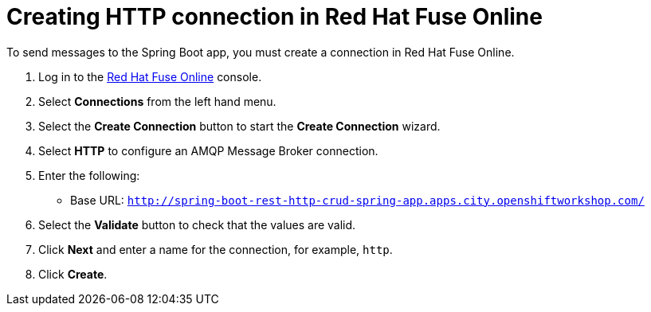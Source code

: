 // Module included in the following assemblies:
//
// <List assemblies here, each on a new line>


[id='creating-http-connection-in-fuse_{context}']
= Creating HTTP connection in Red Hat Fuse Online

// tag::intro[]
To send messages to the Spring Boot app, you must create a connection in Red Hat Fuse Online.
// end::intro[]

:fuse-url: https://eval.apps.city.openshiftworkshop.com/
:spring-boot-url: http://spring-boot-rest-http-crud-spring-app.apps.city.openshiftworkshop.com/

. Log in to the link:{fuse-url}[Red Hat Fuse Online, window="_blank"] console.

. Select *Connections* from the left hand menu.

. Select the *Create Connection* button to start the *Create Connection* wizard.

. Select *HTTP* to configure an AMQP Message Broker connection.

. Enter the following:
+
* Base URL: `{spring-boot-url}`

. Select the *Validate* button to check that the values are valid.

. Click *Next* and enter a name for the connection, for example, `http`.

. Click *Create*.

.Verification

ifdef::location[]
// tag::verification[]
Check the *Connections* screen of the link:{fuse-url}[Red Hat Fuse Online, window="_blank"] console to make sure the new connection exists.
// end::verification[]
endif::location[]

